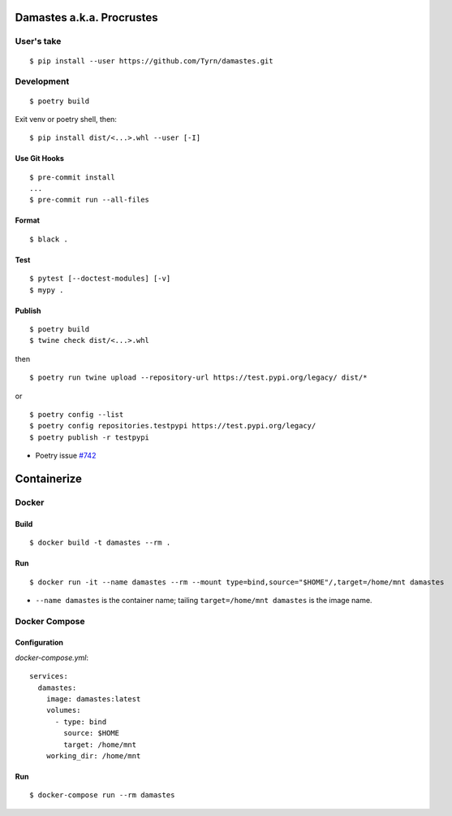 Damastes a.k.a. Procrustes
**************************

User's take
===========

::

    $ pip install --user https://github.com/Tyrn/damastes.git

Development
===========

::

    $ poetry build

Exit venv or poetry shell, then:

::

    $ pip install dist/<...>.whl --user [-I]

Use Git Hooks
-------------

::

    $ pre-commit install
    ...
    $ pre-commit run --all-files

Format
------

::

    $ black .

Test
----

::

    $ pytest [--doctest-modules] [-v]
    $ mypy .

Publish
-------

::

    $ poetry build
    $ twine check dist/<...>.whl

then

::

    $ poetry run twine upload --repository-url https://test.pypi.org/legacy/ dist/*

or

::

    $ poetry config --list
    $ poetry config repositories.testpypi https://test.pypi.org/legacy/
    $ poetry publish -r testpypi

- Poetry issue `#742 <https://github.com/python-poetry/poetry/issues/742>`__

Containerize
************

Docker
======

Build
-----

::

    $ docker build -t damastes --rm .

Run
---

::

    $ docker run -it --name damastes --rm --mount type=bind,source="$HOME"/,target=/home/mnt damastes

- ``--name damastes`` is the container name; tailing ``target=/home/mnt damastes`` is the image name.

Docker Compose
==============

Configuration
-------------

*docker-compose.yml*:

::

    services:
      damastes:
        image: damastes:latest
        volumes:
          - type: bind
            source: $HOME
            target: /home/mnt
        working_dir: /home/mnt

Run
---

::

    $ docker-compose run --rm damastes
